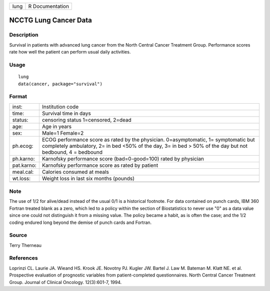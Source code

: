 ==== ===============
lung R Documentation
==== ===============

NCCTG Lung Cancer Data
----------------------

Description
~~~~~~~~~~~

Survival in patients with advanced lung cancer from the North Central
Cancer Treatment Group. Performance scores rate how well the patient can
perform usual daily activities.

Usage
~~~~~

::

   lung
   data(cancer, package="survival")

Format
~~~~~~

+------------+--------------------------------------------------------+
| inst:      | Institution code                                       |
+------------+--------------------------------------------------------+
| time:      | Survival time in days                                  |
+------------+--------------------------------------------------------+
| status:    | censoring status 1=censored, 2=dead                    |
+------------+--------------------------------------------------------+
| age:       | Age in years                                           |
+------------+--------------------------------------------------------+
| sex:       | Male=1 Female=2                                        |
+------------+--------------------------------------------------------+
| ph.ecog:   | ECOG performance score as rated by the physician.      |
|            | 0=asymptomatic, 1= symptomatic but completely          |
|            | ambulatory, 2= in bed <50% of the day, 3= in bed > 50% |
|            | of the day but not bedbound, 4 = bedbound              |
+------------+--------------------------------------------------------+
| ph.karno:  | Karnofsky performance score (bad=0-good=100) rated by  |
|            | physician                                              |
+------------+--------------------------------------------------------+
| pat.karno: | Karnofsky performance score as rated by patient        |
+------------+--------------------------------------------------------+
| meal.cal:  | Calories consumed at meals                             |
+------------+--------------------------------------------------------+
| wt.loss:   | Weight loss in last six months (pounds)                |
+------------+--------------------------------------------------------+
|            |                                                        |
+------------+--------------------------------------------------------+

Note
~~~~

The use of 1/2 for alive/dead instead of the usual 0/1 is a historical
footnote. For data contained on punch cards, IBM 360 Fortran treated
blank as a zero, which led to a policy within the section of
Biostatistics to never use "0" as a data value since one could not
distinguish it from a missing value. The policy became a habit, as is
often the case; and the 1/2 coding endured long beyond the demise of
punch cards and Fortran.

Source
~~~~~~

Terry Therneau

References
~~~~~~~~~~

Loprinzi CL. Laurie JA. Wieand HS. Krook JE. Novotny PJ. Kugler JW.
Bartel J. Law M. Bateman M. Klatt NE. et al. Prospective evaluation of
prognostic variables from patient-completed questionnaires. North
Central Cancer Treatment Group. Journal of Clinical Oncology.
12(3):601-7, 1994.
